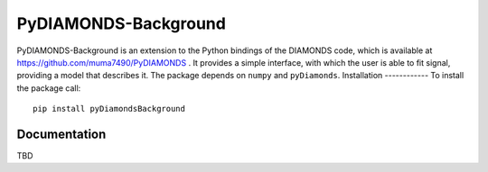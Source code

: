 PyDIAMONDS-Background
=====================
PyDIAMONDS-Background is an extension to the Python bindings of the DIAMONDS code, which is available at
https://github.com/muma7490/PyDIAMONDS . It provides a simple interface, with which the user is able to fit signal,
providing a model that describes it. The package depends on ``numpy`` and ``pyDiamonds``.
Installation
------------
To install the package call::
    pip install pyDiamondsBackground
Documentation
-------------
TBD
